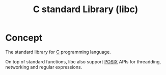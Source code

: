 :PROPERTIES:
:ID:       34c65f98-ed04-4672-8c6f-2bb1af5265b5
:END:
#+title: C standard Library (libc)


* Concept
The standard library for [[id:cecf92d6-428f-43a4-a99f-7e09f9097227][C]] programming language.

On top of standard functions, libc also support [[id:9a5a4945-5a23-4fa5-8740-99603d2650b1][POSIX]] APIs for threadding, networking and regular expressions.
